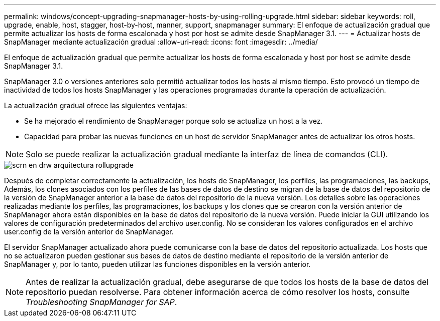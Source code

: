 ---
permalink: windows/concept-upgrading-snapmanager-hosts-by-using-rolling-upgrade.html 
sidebar: sidebar 
keywords: roll, upgrade, enable, host, stagger, host-by-host, manner, support, snapmanager 
summary: El enfoque de actualización gradual que permite actualizar los hosts de forma escalonada y host por host se admite desde SnapManager 3.1. 
---
= Actualizar hosts de SnapManager mediante actualización gradual
:allow-uri-read: 
:icons: font
:imagesdir: ../media/


[role="lead"]
El enfoque de actualización gradual que permite actualizar los hosts de forma escalonada y host por host se admite desde SnapManager 3.1.

SnapManager 3.0 o versiones anteriores solo permitió actualizar todos los hosts al mismo tiempo. Esto provocó un tiempo de inactividad de todos los hosts SnapManager y las operaciones programadas durante la operación de actualización.

La actualización gradual ofrece las siguientes ventajas:

* Se ha mejorado el rendimiento de SnapManager porque solo se actualiza un host a la vez.
* Capacidad para probar las nuevas funciones en un host de servidor SnapManager antes de actualizar los otros hosts.



NOTE: Solo se puede realizar la actualización gradual mediante la interfaz de línea de comandos (CLI).

image::../media/scrn_en_drw_rollupgrade_architecture.gif[scrn en drw arquitectura rollupgrade]

Después de completar correctamente la actualización, los hosts de SnapManager, los perfiles, las programaciones, las backups, Además, los clones asociados con los perfiles de las bases de datos de destino se migran de la base de datos del repositorio de la versión de SnapManager anterior a la base de datos del repositorio de la nueva versión. Los detalles sobre las operaciones realizadas mediante los perfiles, las programaciones, los backups y los clones que se crearon con la versión anterior de SnapManager ahora están disponibles en la base de datos del repositorio de la nueva versión. Puede iniciar la GUI utilizando los valores de configuración predeterminados del archivo user.config. No se consideran los valores configurados en el archivo user.config de la versión anterior de SnapManager.

El servidor SnapManager actualizado ahora puede comunicarse con la base de datos del repositorio actualizada. Los hosts que no se actualizaron pueden gestionar sus bases de datos de destino mediante el repositorio de la versión anterior de SnapManager y, por lo tanto, pueden utilizar las funciones disponibles en la versión anterior.


NOTE: Antes de realizar la actualización gradual, debe asegurarse de que todos los hosts de la base de datos del repositorio puedan resolverse. Para obtener información acerca de cómo resolver los hosts, consulte _Troubleshooting SnapManager for SAP_.
